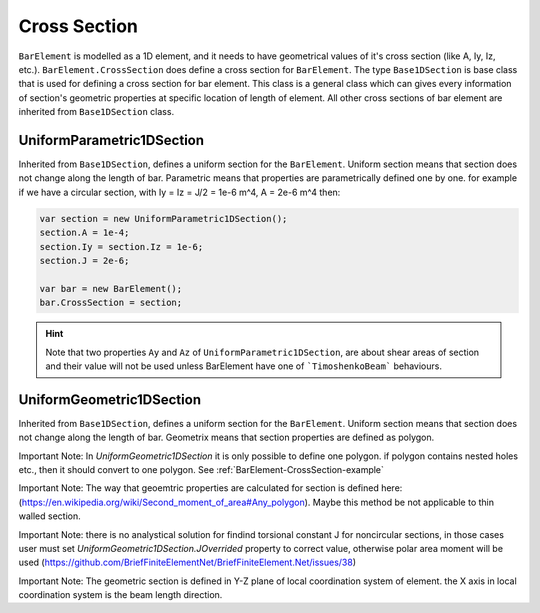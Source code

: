 .. _BarElement-CrossSection:

Cross Section
-------------
``BarElement`` is modelled as a 1D element, and it needs to have geometrical values of it's cross section (like A, Iy, Iz, etc.). ``BarElement.CrossSection`` does define a cross section for ``BarElement``.
The type ``Base1DSection`` is base class that is used for defining a cross section for bar element. This class is a general class which can gives every information of section's geometric properties at specific location of length of element.
All other cross sections of bar element are inherited from ``Base1DSection`` class.

UniformParametric1DSection
^^^^^^^^^^^^^^^^^^^^^^^^^^^^^^^^^^^^^^^
Inherited from ``Base1DSection``, defines a uniform section for the ``BarElement``. Uniform section means that section does not change along the length of bar.
Parametric means that properties are parametrically defined one by one. 
for example if we have a circular section, with Iy = Iz = J/2 = 1e-6 m^4, A = 2e-6 m^4 then:

.. code-block:: cs

   var section = new UniformParametric1DSection();
   section.A = 1e-4;
   section.Iy = section.Iz = 1e-6;
   section.J = 2e-6;
   
   var bar = new BarElement();
   bar.CrossSection = section;

.. hint:: Note that two properties ``Ay`` and ``Az`` of ``UniformParametric1DSection``, are about shear areas of section and their value will not be used unless BarElement have one of  ```TimoshenkoBeam``` behaviours.

UniformGeometric1DSection
^^^^^^^^^^^^^^^^^^^^^^^^^^^^^^^^^^^^^^^
Inherited from ``Base1DSection``, defines a uniform section for the ``BarElement``. Uniform section means that section does not change along the length of bar.
Geometrix means that section properties are defined as polygon.

Important Note: In `UniformGeometric1DSection` it is only possible to define one polygon. if polygon contains nested holes etc., then it should convert to one polygon. See :ref:`BarElement-CrossSection-example`

Important Note: The way that geoemtric properties are calculated for section is defined here: (https://en.wikipedia.org/wiki/Second_moment_of_area#Any_polygon). Maybe this method be not applicable to thin walled section.

Important Note: there is no analystical solution for findind torsional constant J for noncircular sections, in those cases user must set `UniformGeometric1DSection.JOverrided` property to correct value, otherwise polar area moment will be used (https://github.com/BriefFiniteElementNet/BriefFiniteElement.Net/issues/38)

Important Note: The geometric section is defined in Y-Z plane of local coordination system of element. the X axis in local coordination system is the beam length direction.